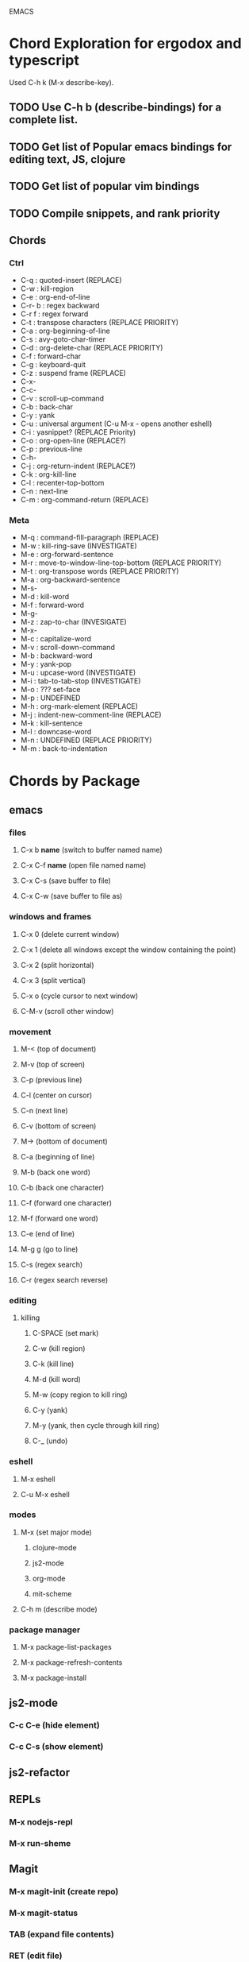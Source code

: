EMACS

* Chord Exploration for ergodox and typescript
Used C-h k (M-x describe-key).
** TODO Use C-h b (describe-bindings) for a complete list.
** TODO Get list of Popular emacs bindings for editing text, JS, clojure
** TODO Get list of popular vim bindings
** TODO Compile snippets, and rank priority
** Chords
*** Ctrl
- C-q : quoted-insert (REPLACE)
- C-w : kill-region
- C-e : org-end-of-line 
- C-r- b : regex backward
- C-r f : regex forward
- C-t : transpose characters (REPLACE PRIORITY)
- C-a : org-beginning-of-line 
- C-s : avy-goto-char-timer
- C-d : org-delete-char (REPLACE PRIORITY)
- C-f : forward-char 
- C-g : keyboard-quit 
- C-z : suspend frame (REPLACE)
- C-x-
- C-c-
- C-v : scroll-up-command
- C-b : back-char
- C-y : yank
- C-u : universal argument (C-u M-x - opens another eshell)
- C-i : yasnippet?  (REPLACE Priority)
- C-o : org-open-line (REPLACE?)
- C-p : previous-line
- C-h-  
- C-j : org-return-indent (REPLACE?)
- C-k : org-kill-line
- C-l : recenter-top-bottom
- C-n : next-line
- C-m : org-command-return (REPLACE)
*** Meta
- M-q : command-fill-paragraph (REPLACE)
- M-w : kill-ring-save (INVESTIGATE)
- M-e : org-forward-sentence
- M-r : move-to-window-line-top-bottom (REPLACE PRIORITY)
- M-t : org-transpose words (REPLACE PRIORITY)
- M-a : org-backward-sentence
- M-s-  
- M-d : kill-word
- M-f : forward-word
- M-g-
- M-z : zap-to-char (INVESIGATE)
- M-x- 
- M-c : capitalize-word
- M-v : scroll-down-command
- M-b : backward-word
- M-y : yank-pop
- M-u : upcase-word (INVESTIGATE)
- M-i : tab-to-tab-stop (INVESTIGATE)
- M-o : ??? set-face
- M-p : UNDEFINED
- M-h : org-mark-element (REPLACE)
- M-j : indent-new-comment-line (REPLACE)
- M-k : kill-sentence
- M-l : downcase-word
- M-n : UNDEFINED (REPLACE PRIORITY)
- M-m : back-to-indentation  
* Chords by Package
** emacs
*** files
**** C-x b *name* (switch to buffer named name)
**** C-x C-f *name* (open file named name)
**** C-x C-s (save buffer to file)
**** C-x C-w (save buffer to file as)
*** windows and frames
**** C-x 0 (delete current window)
**** C-x 1 (delete all windows except the window containing the point)
**** C-x 2 (split horizontal)
**** C-x 3 (split vertical)
**** C-x o (cycle cursor to next window)
**** C-M-v (scroll other window)
*** movement
**** M-< (top of document)
**** M-v (top of screen)
**** C-p (previous line)
**** C-l (center on cursor)
**** C-n (next line)
**** C-v (bottom of screen)
**** M-> (bottom of document)
**** C-a (beginning of line)
**** M-b (back one word)
**** C-b (back one character)
**** C-f (forward one character)
**** M-f (forward one word)
**** C-e (end of line)
**** M-g g (go to line)
**** C-s (regex search)
**** C-r (regex search reverse)
*** editing
**** killing
***** C-SPACE (set mark)
***** C-w (kill region)
***** C-k (kill line)
***** M-d (kill word)
***** M-w (copy region to kill ring)
***** C-y (yank)
***** M-y (yank, then cycle through kill ring)
***** C-_ (undo)
*** eshell
**** M-x eshell
**** C-u M-x eshell
*** modes
**** M-x (set major mode)
***** clojure-mode
***** js2-mode
***** org-mode
***** mit-scheme
**** C-h m (describe mode)
*** package manager
**** M-x package-list-packages
**** M-x package-refresh-contents
**** M-x package-install
** js2-mode
*** C-c C-e (hide element)
*** C-c C-s (show element)
** js2-refactor
** REPLs
*** M-x nodejs-repl
*** M-x run-sheme
** Magit
*** M-x magit-init (create repo)
*** M-x magit-status
*** TAB (expand file contents)
*** RET (edit file)
*** s (stage)
*** S (stage all)
*** u (unstage)
*** U (unstage all)
*** k (discard file)
*** i (add to gitignore)
*** g (refresh)
*** c (commit popup)
*** P (push popup)
*** F (fetch/pull popup)
*** l (log popup)
*** n (next line)
*** p (previous line)
*** M-n (forward sibling)
*** M-p (backward sibling)
*** q (bury buffer)
*** e (ediff message)
**** n (next)
**** A / B 
*** C-h k <key> (describe function bound to <key>)
** Emmet Mode
*** a (element, default div)
*** . (class)
*** # (id)
*** / (empty tags)
*** + (siblings)
*** > (child)
*** ^ (climb up)
*** * (multiply)
*** $ (numbering, ex: ul>li$*3
*** {} (text)
** IDO Mode
*** C-f / C-b (toggle IDO off after C-x C-f / C-x C-b
** neoTree
*** n (next)
*** p (previous)
*** H (show hidden)
*** g (refresh)
*** A (min/max)
*** TAB/SPC/RET (fold/unfold)
*** C-c C-n (create a file (or dir if name ends with /)
*** C-c C-d (delete a file or dir)
*** C-c C-r (rename a file or dir)
*** C-c C-c (change root dir)
** org-mode
*** navigation
**** C-c C-n (next heading)
**** C-c C-p (previous heading)
**** C-c C-u (up to higher level heading)
**** C-c C-f (next heading at same level)
**** C-c C-b (previous heading at same level)
*** Headings
**** M-S-arrow (move/promote/demote current subtree)
**** M-RET (create bullet at same level of indentation)
**** C-x n s (narrow to subtree)
**** C-x n w (widen to full tree)
*** TODO!
**** C-C C-t (cycle todo ring)
**** M-S-RET (insert new TODO @ same level)
** flycheck
*** C-c ! l (list all errors)
*** C-c ! n (goto next error)
*** C-c ! p (goto previous error)
*** C-c ! v (verify flychecker works)
*** C-c ! x (disable flycheck in buffer)
*** if in node, paste at top: /* jslint node: true */
** TODO yasnippet snippets (tab)
*** variable declarations
     c - const
     v - var
     l - let
*** functions
     f - anonymous function
     f* - generator function
     fn - named function
     rt - return
     iife - iife
     *() - arrow func
*** Control flow
     *bl - block
     *br - break
     if - if
     *else - else
     switch
     *throw
     *? - ternary
     *try
     *catch
     *finally
*** Iterations
     *for
     *while
*** module
     req - require
     *imp - import
     *exp = module.export
     *exps - module.exports = ;
*** console
     console.log
     *console.warn
     *console.error
     *console.debug
*** objects
     *method w/ trailing comma
*** react
     *gis - getInitialState
     *gdp - getDefaultProps
     *cdm - componentDidMount
     *cwu - component will unmount
     *rrea - require react
     *rdom - require reactDOM
     *ren - ReactDOM.render ()
     *rrm - render
     *rr  - react router
     *rrr - react router route
     *rrl - react router link
     *tss - this.setState ({});
     *ptm - propTypes method
     *rcc - react createClass

*** http://capitaomorte.github.io/yasnippet/index.html
** expand regions
    lets you send code to REPL
*** C-= (select/expand)
*** TAB (format)
* org!
** Harry Schwartz https://www.youtube.com/watch?v=SzA2YODtgK4
*** Outliner
**** C-c l : insert link
**** tables
**** #+ : props?
***** TITLE:
***** OPTIONS:
*** literate programming
**** source code blocks
*** todos
**** C-c C-d : deadline!
**** C-c a : agenda
**** archive file for DONE stuff
*** ox (org export!)
**** C-c C-e : export to other formats 
***** ex: to latex, html, etc.
**** beemer is for pdf presentations
**** ox-twbs : twitter bootstrap
**** ox-gfm : github flavored markdown
*** publishing from org mode
**** org2blog : lets you publish to a wordpress site!
**** org-publish : lets you process a dir structure into a website
*** org-drill : flashcards! maybe for litle clojurian?
*** org google calendar (org g cal?)
* TODO Packages
** currently installed
*** async
**** http://elpa.gnu.org/packages/async.html
*** auto-complete
*** cider
**** http://www.github.com/clojure-emacs/cider
*** clojure-mode
**** http://github.com/clojure-emacs/clojure-mode
*** clojure-mode-ex
**** http://github.com/clojure-emacs/clojure-mode
*** dash
*** emmet-mode
**** fork of zencoding mode
**** https://www.youtube.com/watch?v=p7qore_HpC4
**** README: https://github.com/rooney/zencoding/blob/master/README.md
**** https://github.com/smihica/emmet-mode
*** epl
**** Emacs Package Library
**** EPL provides a convenient high-level API for various package.el versions
**** http://github.com/cask/epl
*** PAUSED expand-region
**** http://emacsrocks.com/e09.html
**** see docs in pkg mgr
*** exec-path-from-shell
**** https://github.com/purcell/exec-path-from-shell
*** flycheck (eslint)
**** https://www.flycheck.org/
*** git-commit
**** https://github.com/magit/magit
*** ido-completing
**** https://github.com/DarwinAwardWinner/ido-ubiquitous
*** id-ubiquitous
**** https://github.com/DarwinAwardWinner/ido-ubiquitous
*** TODO js-comint
**** https://github.com/redguardtoo/js-comint
*** TODO js2-mode
**** https://github.com/mooz/js2-mode/
*** TODO js2-refactor
**** see docs in pkg mgr
*** TODO magit
**** https://github.com/magit/magit
*** magit-popup
****  https://github.com/magit/magit
*** multi-eshell
**** http://cims.nyu.edu/~stucchio
*** TODO multiple-cursors
**** https://www.youtube.com/watch?v=jNa3axo40qM
**** https://www.youtube.com/watch?v=4wvLGJQxEjQ
**** see docs in pkg mgr
*** neotree
**** https://github.com/jaypei/emacs-neotree
*** nodejs-repl
**** https://github.com/abicky/nodejs-repl.el 
*** org
*** org-bullets
**** https://github.com/sabof/org-bullets
*** TODO org-beautify-theme
**** https://github.com/jonnay/emagicians-starter-kit/blob/master/themes/org-beautify-theme.org
*** paredit ???
*** pkg-info
**** https://github.com/lunaryorn/pkg-info.
*** TODO ??? projectile
**** https://github.com/bbatsov/projectile
*** queue ???
*** rainbow-delimiters
**** https://github.com/Fanael/rainbow-delimiters
*** s ???
*** seq
**** http://elpa.gnu.org/packages/seq.html
*** smart-forward
**** see docs in pkg mgr
*** smex
**** http://github.com/nonsequitur/smex/
*** spinner
**** https://github.com/Malabarba/spinner.el
*** tagedit ???
*** TODO DELETE tern
**** http://ternjs.net/
*** TODO undo-tree
**** http://www.dr-qubit.org/emacs.php#undo-tree
*** with-editor
**** https://github.com/magit/with-editor
*** TODO yasnippet
**** http://capitaomorte.github.io/yasnippet/index.html
**** https://www.youtube.com/watch?v=-4O-ZYjQxks
**** http://github.com/capitaomorte/yasnippet




